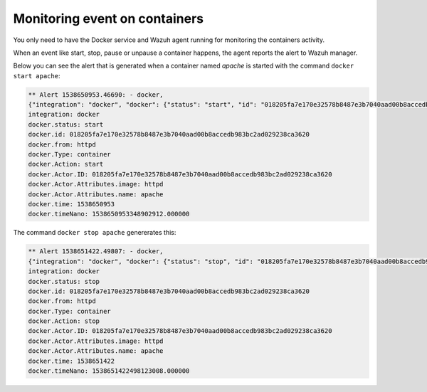.. Copyright (C) 2018 Wazuh, Inc.

.. _docker-wodle_monitoring_containers:

Monitoring event on containers
==============================

You only need to have the Docker service and Wazuh agent running for monitoring the containers activity.

When an event like start, stop, pause or unpause a container happens, the agent reports the alert to Wazuh manager.

Below you can see the alert that is generated when a container named `apache` is started with the command ``docker start apache``:

.. code-block:: console

    ** Alert 1538650953.46690: - docker,
    {"integration": "docker", "docker": {"status": "start", "id": "018205fa7e170e32578b8487e3b7040aad00b8accedb983bc2ad029238ca3620", "from": "httpd", "Type": "container", "Action": "start", "Actor": {"ID": "018205fa7e170e32578b8487e3b7040aad00b8accedb983bc2ad029238ca3620", "Attributes": {"image": "httpd", "name": "apache"}}, "time": 1538650953, "timeNano": 1538650953348902859}}
    integration: docker
    docker.status: start
    docker.id: 018205fa7e170e32578b8487e3b7040aad00b8accedb983bc2ad029238ca3620
    docker.from: httpd
    docker.Type: container
    docker.Action: start
    docker.Actor.ID: 018205fa7e170e32578b8487e3b7040aad00b8accedb983bc2ad029238ca3620
    docker.Actor.Attributes.image: httpd
    docker.Actor.Attributes.name: apache
    docker.time: 1538650953
    docker.timeNano: 1538650953348902912.000000

The command ``docker stop apache`` genererates this:

.. code-block:: console

    ** Alert 1538651422.49807: - docker,
    {"integration": "docker", "docker": {"status": "stop", "id": "018205fa7e170e32578b8487e3b7040aad00b8accedb983bc2ad029238ca3620", "from": "httpd", "Type": "container", "Action": "stop", "Actor": {"ID": "018205fa7e170e32578b8487e3b7040aad00b8accedb983bc2ad029238ca3620", "Attributes": {"image": "httpd", "name": "apache"}}, "time": 1538651422, "timeNano": 1538651422498123107}}
    integration: docker
    docker.status: stop
    docker.id: 018205fa7e170e32578b8487e3b7040aad00b8accedb983bc2ad029238ca3620
    docker.from: httpd
    docker.Type: container
    docker.Action: stop
    docker.Actor.ID: 018205fa7e170e32578b8487e3b7040aad00b8accedb983bc2ad029238ca3620
    docker.Actor.Attributes.image: httpd
    docker.Actor.Attributes.name: apache
    docker.time: 1538651422
    docker.timeNano: 1538651422498123008.000000